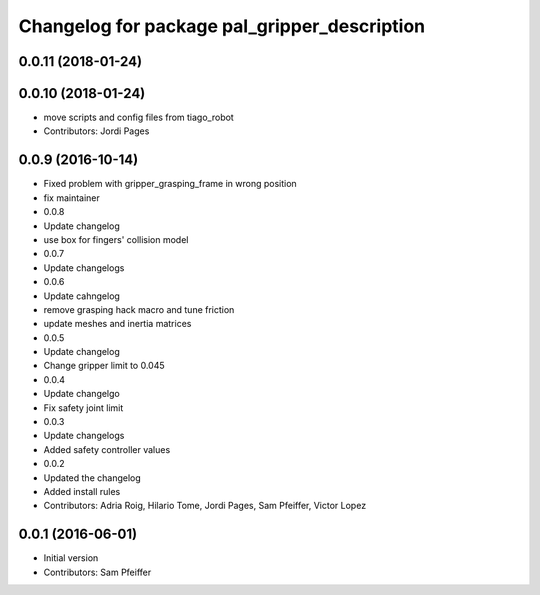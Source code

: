 ^^^^^^^^^^^^^^^^^^^^^^^^^^^^^^^^^^^^^^^^^^^^^
Changelog for package pal_gripper_description
^^^^^^^^^^^^^^^^^^^^^^^^^^^^^^^^^^^^^^^^^^^^^

0.0.11 (2018-01-24)
-------------------

0.0.10 (2018-01-24)
-------------------
* move scripts and config files from tiago_robot
* Contributors: Jordi Pages

0.0.9 (2016-10-14)
------------------
* Fixed problem with gripper_grasping_frame in wrong position
* fix maintainer
* 0.0.8
* Update changelog
* use box for fingers' collision model
* 0.0.7
* Update changelogs
* 0.0.6
* Update cahngelog
* remove grasping hack macro and tune friction
* update meshes and inertia matrices
* 0.0.5
* Update changelog
* Change gripper limit to 0.045
* 0.0.4
* Update changelgo
* Fix safety joint limit
* 0.0.3
* Update changelogs
* Added safety controller values
* 0.0.2
* Updated the changelog
* Added install rules
* Contributors: Adria Roig, Hilario Tome, Jordi Pages, Sam Pfeiffer, Victor Lopez

0.0.1 (2016-06-01)
------------------
* Initial version
* Contributors: Sam Pfeiffer
